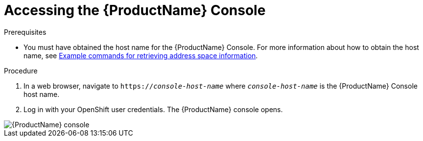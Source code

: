 // Module included in the following assemblies:
//
// assembly-using-console.adoc

[id='logging-into-console-{context}']
= Accessing the {ProductName} Console

.Prerequisites
* You must have obtained the host name for the {ProductName} Console. For more information about how to obtain the host name, see  link:{BookUrlBase}{BaseProductVersion}{BookNameUrl}#retrieving-address-space-information-messaging[Example commands for retrieving address space information].

.Procedure
. In a web browser, navigate to `https://_console-host-name_` where `_console-host-name_` is the {ProductName} Console host name.

. Log in with your OpenShift user credentials. The {ProductName} console opens.

image::../images/console-screenshot.png[{ProductName} console]

